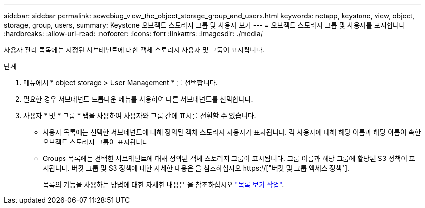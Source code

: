 ---
sidebar: sidebar 
permalink: sewebiug_view_the_object_storage_group_and_users.html 
keywords: netapp, keystone, view, object, storage, group, users, 
summary: Keystone 오브젝트 스토리지 그룹 및 사용자 보기 
---
= 오브젝트 스토리지 그룹 및 사용자를 표시합니다
:hardbreaks:
:allow-uri-read: 
:nofooter: 
:icons: font
:linkattrs: 
:imagesdir: ./media/


[role="lead"]
사용자 관리 목록에는 지정된 서브테넌트에 대한 객체 스토리지 사용자 및 그룹이 표시됩니다.

.단계
. 메뉴에서 * object storage > User Management * 를 선택합니다.
. 필요한 경우 서브테넌트 드롭다운 메뉴를 사용하여 다른 서브테넌트를 선택합니다.
. 사용자 * 및 * 그룹 * 탭을 사용하여 사용자와 그룹 간에 표시를 전환할 수 있습니다.
+
** 사용자 목록에는 선택한 서브테넌트에 대해 정의된 객체 스토리지 사용자가 표시됩니다. 각 사용자에 대해 해당 이름과 해당 이름이 속한 오브젝트 스토리지 그룹이 표시됩니다.
** Groups 목록에는 선택한 서브테넌트에 대해 정의된 객체 스토리지 그룹이 표시됩니다. 그룹 이름과 해당 그룹에 할당된 S3 정책이 표시됩니다. 버킷 그룹 및 S3 정책에 대한 자세한 내용은 을 참조하십시오 https://["버킷 및 그룹 액세스 정책"].
+
목록의 기능을 사용하는 방법에 대한 자세한 내용은 을 참조하십시오 link:sewebiug_netapp_service_engine_web_interface_overview.html#list-view-actions["목록 보기 작업"].





